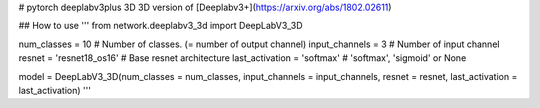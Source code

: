 # pytorch deeplabv3plus 3D
3D version of [Deeplabv3+](https://arxiv.org/abs/1802.02611)


## How to use
'''
from network.deeplabv3_3d import DeepLabV3_3D

num_classes = 10 # Number of classes. (= number of output channel)
input_channels = 3 # Number of input channel
resnet = 'resnet18_os16' # Base resnet architecture
last_activation = 'softmax' # 'softmax', 'sigmoid' or None

model = DeepLabV3_3D(num_classes = num_classes, input_channels = input_channels, resnet = resnet, last_activation = last_activation)
'''
